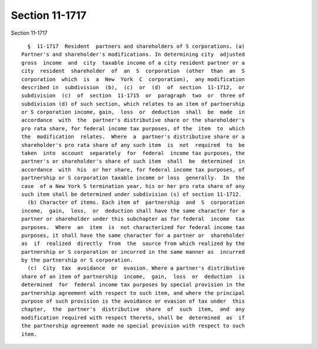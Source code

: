 Section 11-1717
===============

Section 11-1717 ::    
        
     
        §  11-1717  Resident  partners and shareholders of S corporations. (a)
      Partner's and shareholder's modifications. In determining city  adjusted
      gross  income  and  city  taxable income of a city resident partner or a
      city  resident  shareholder  of  an  S  corporation  (other  than  an  S
      corporation  which  is  a  New  York  C  corporation),  any modification
      described in  subdivision  (b),  (c)  or  (d)  of  section  11-1712,  or
      subdivision  (c)  of  section  11-1715  or  paragraph  two  or  three of
      subdivision (d) of such section, which relates to an item of partnership
      or S corporation income, gain,  loss  or  deduction  shall  be  made  in
      accordance  with  the  partner's distributive share or the shareholder's
      pro rata share, for federal income tax purposes, of the  item  to  which
      the  modification  relates.  Where  a  partner's distributive share or a
      shareholder's pro rata share of any such item  is  not  required  to  be
      taken  into  account  separately  for  federal  income tax purposes, the
      partner's or shareholder's share of such item  shall  be  determined  in
      accordance  with  his  or her share, for federal income tax purposes, of
      partnership or S corporation taxable income or loss  generally.  In  the
      case  of a New York S termination year, his or her pro rata share of any
      such item shall be determined under subdivision (s) of section 11-1712.
        (b) Character of items. Each item of  partnership  and  S  corporation
      income,  gain,  loss,  or  deduction shall have the same character for a
      partner or shareholder under this subchapter as for federal  income  tax
      purposes.  Where  an  item  is  not characterized for federal income tax
      purposes, it shall have the same character for a partner or  shareholder
      as  if  realized  directly  from  the  source from which realized by the
      partnership or S corporation or incurred in the same manner as  incurred
      by the partnership or S corporation.
        (c)  City  tax  avoidance  or  evasion. Where a partner's distributive
      share of an item of partnership  income,  gain,  loss  or  deduction  is
      determined  for  federal income tax purposes by special provision in the
      partnership agreement with respect to such item, and where the principal
      purpose of such provision is the avoidance or evasion of tax under  this
      chapter,  the  partner's  distributive  share  of  such  item,  and  any
      modification required with respect thereto, shall be  determined  as  if
      the partnership agreement made no special provision with respect to such
      item.
    
    
    
    
    
    
    